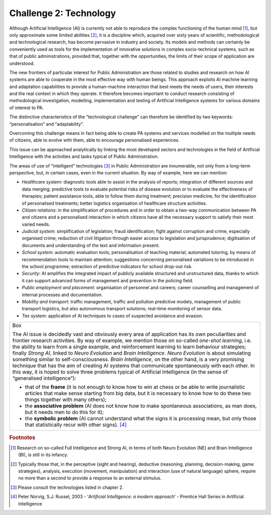 Challenge 2: Technology
-----------------------

Although Artificial Intelligence (AI) is currently not able to reproduce
the complex functioning of the human mind [1]_, but only approximate
some limited abilities [2]_, it is a discipline which, acquired over
sixty years of scientific, methodological and technological research,
has become pervasive in industry and society. Its models and methods can
certainly be conveniently used as tools for the implementation of
innovative solutions in complex socio-technical systems, such as that of
public administrations, provided that, together with the opportunities,
the limits of their scope of application are understood.

The new frontiers of particular interest for Public Administration are
those related to studies and research on how AI systems are able to
cooperate in the most effective way with human beings. This approach
exploits AI machine learning and adaptation capabilities to provide a
human-machine interaction that best meets the needs of users, their
interests and the real context in which they operate. It therefore
becomes important to conduct research consisting of methodological
investigation, modelling, implementation and testing of Artificial
Intelligence systems for various domains of interest to PA.

The distinctive characteristics of the “technological challenge” can
therefore be identified by two keywords: “personalisation” and
“adaptability”.

Overcoming this challenge means in fact being able to create PA systems
and services modelled on the multiple needs of citizens, able to evolve
with them, able to encourage personalised experiences.

This issue can be approached analytically by linking the most developed
sectors and technologies in the field of Artificial Intelligence with
the activities and tasks typical of Public Administration.

The areas of use of “intelligent” technologies [3]_ in Public
Administration are innumerable, not only from a long-term perspective,
but, in certain cases, even in the current situation. By way of example,
here we can mention:

-  *Healthcare system*: diagnostic tools able to assist in the analysis
   of reports; integration of different sources and data merging;
   predictive tools to evaluate potential risks of disease evolution or
   to evaluate the effectiveness of therapies; patient assistance tools,
   able to follow them during treatment; precision medicine, for the
   identification of personalised treatments; better logistics
   organisation of healthcare structure activities.

-  *Citizen relations*: in the simplification of procedures and in order
   to obtain a two-way communication between PA and citizens and a
   personalised interaction in which citizens have all the necessary
   support to satisfy their most varied needs.

-  *Judicial system*: simplification of legislation; fraud
   identification; fight against corruption and crime, especially
   organised crime; reduction of civil litigation through easier access
   to legislation and jurisprudence; digitisation of documents and
   understanding of the text and information present.

-  *School system*: automatic evaluation tools; personalisation of
   teaching material; automated tutoring, by means of recommendation
   tools to maintain attention; suggestions concerning personalised
   variations to be introduced in the school programme; extraction of
   predictive indicators for school drop-out risk.

-  *Security*: AI amplifies the integrated impact of publicly available
   structured and unstructured data, thanks to which it can support
   advanced forms of management and prevention in the policing field.

-  *Public employment and placement*: organisation of personnel and
   careers; career counselling and management of internal processes and
   documentation.

-  *Mobility and transport*: traffic management, traffic and pollution
   predictive models, management of public transport logistics, but also
   autonomous transport solutions; real-time monitoring of sensor data.

-  *Tax system*: application of AI techniques to cases of suspected
   avoidance and evasion.

+-----------------------------------------------------------------------+
| Box                                                                   |
|                                                                       |
| The AI issue is decidedly vast and obviously every area of            |
| application has its own peculiarities and frontier research           |
| activities. By way of example, we mention those on so-called          |
| *one-shot learning*, i.e. the ability to learn from a single example, |
| and reinforcement learning to learn behaviour strategies; finally     |
| *Strong AI*, linked to *Neuro Evolution* and *Brain Intelligence*.    |
| *Neuro Evolution* is about simulating something similar to            |
| self-consciousness. *Brain Intelligence*, on the other hand, is a     |
| very promising technique that has the aim of creating AI systems that |
| communicate spontaneously with each other. In this way, it is hoped   |
| to solve three problems typical of Artificial Intelligence (in the    |
| sense of “generalised intelligence”):                                 |
|                                                                       |
| -  that of the **frame** (it is not enough to know how to win at      |
|    chess or be able to write journalistic articles that make sense    |
|    starting from big data, but it is necessary to know how to do      |
|    these two things together with many others);                       |
|                                                                       |
| -  the **associative problem** (AI does not know how to make          |
|    spontaneous associations, as man does, but it needs men to do this |
|    for it);                                                           |
|                                                                       |
| -  the **symbolic problem** (AI cannot understand what the signs it   |
|    is processing mean, but only those that statistically recur with   |
|    other signs). [4]_                                                 |
+-----------------------------------------------------------------------+

.. rubric:: Footnotes

.. [1]
   Research on so-called Full Intelligence and Strong AI, in terms of
   both Neuro Evolution (NE) and Brain Intelligence (BI), is still in
   its infancy.

.. [2]
   Typically those that, in the perceptive (sight and hearing),
   deductive (reasoning, planning, decision-making, game strategies),
   analysis, execution (movement, manipulation) and interaction (use of
   natural language) sphere, require no more than a second to provide a
   response to an external stimulus.

.. [3]
   Please consult the technologies listed in chapter 2.

.. [4]
   Peter Norvig, S.J. Russel, 2003 - ‘\ *Artificial Intelligence: a
   modern approach*\ ’ - Prentice Hall Series in Artificial Intelligence
